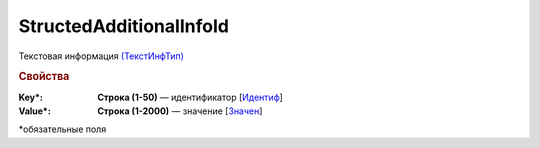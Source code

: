 
StructedAdditionalInfoId
========================

Текстовая информация `(ТекстИнфТип) <https://normativ.kontur.ru/document?moduleId=1&documentId=328588&rangeId=239850>`_

.. rubric:: Свойства

:Key\*:
  **Строка (1-50)** — идентификатор [`Идентиф <https://normativ.kontur.ru/document?moduleId=1&documentId=375857&rangeId=2969481>`_]

:Value\*:
  **Строка (1-2000)** — значение [`Значен <https://normativ.kontur.ru/document?moduleId=1&documentId=375857&rangeId=2969483>`_]


\*обязательные поля